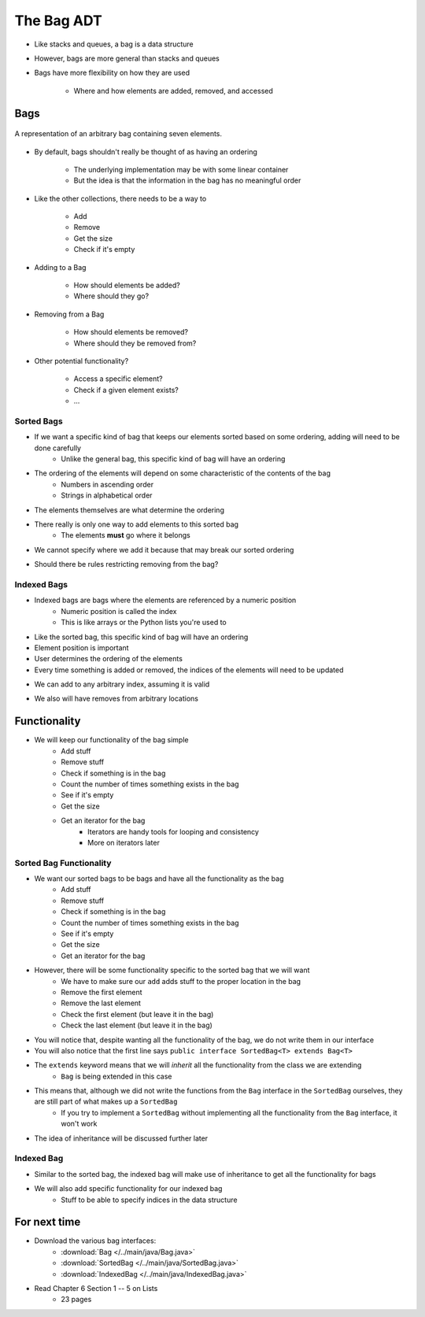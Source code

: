 ***********
The Bag ADT
***********

* Like stacks and queues, a bag is a data structure
* However, bags are more general than stacks and queues

* Bags have more flexibility on how they are used

    * Where and how elements are added, removed, and accessed



Bags
====

.. figure:: bag_general1.png
    :width: 500 px
    :align: center

    A representation of an arbitrary bag containing seven elements.


* By default, bags shouldn't really be thought of as having an ordering

    * The underlying implementation may be with some linear container
    * But the idea is that the information in the bag has no meaningful order


* Like the other collections, there needs to be a way to

    * Add
    * Remove
    * Get the size
    * Check if it's empty


* Adding to a Bag

    * How should elements be added?
    * Where should they go?


* Removing from a Bag

    * How should elements be removed?
    * Where should they be removed from?


* Other potential functionality?

    * Access a specific element?
    * Check if a given element exists?
    * ...


Sorted Bags
-----------

* If we want a specific kind of bag that keeps our elements sorted based on some ordering, adding will need to be done carefully
    * Unlike the general bag, this specific kind of bag will have an ordering

* The ordering of the elements will depend on some characteristic of the contents of the bag
    * Numbers in ascending order
    * Strings in alphabetical order

* The elements themselves are what determine the ordering

.. image:: bag_sorted_bag0.png
   :width: 500 px
   :align: center

* There really is only one way to add elements to this sorted bag
    * The elements **must** go where it belongs
* We cannot specify where we add it because that may break our sorted ordering

.. image:: bag_sorted_bag1.png
   :width: 500 px
   :align: center

* Should there be rules restricting removing from the bag?


Indexed Bags
------------

* Indexed bags are bags where the elements are referenced by a numeric position
    * Numeric position is called the index
    * This is like arrays or the Python lists you're used to
* Like the sorted bag, this specific kind of bag will have an ordering

* Element position is important
* User determines the ordering of the elements
* Every time something is added or removed, the indices of the elements will need to be updated

.. image:: bag_indexed_bag0.png
   :width: 500 px
   :align: center

* We can add to any arbitrary index, assuming it is valid

.. image:: bag_indexed_bag1.png
   :width: 500 px
   :align: center

* We also will have removes from arbitrary locations


Functionality
=============

* We will keep our functionality of the bag simple
    * Add stuff
    * Remove stuff
    * Check if something is in the bag
    * Count the number of times something exists in the bag
    * See if it's empty
    * Get the size
    * Get an iterator for the bag
        * Iterators are handy tools for looping and consistency
        * More on iterators later


.. code-block:: java
    :linenos:

    import java.util.Iterator;

    public interface Bag<T> {

        void add(T element);

        T remove(T element);

        boolean contains(T target);

        int getCount(T target);

        boolean isEmpty();

        int size();

        Iterator<T> iterator();
    }


Sorted Bag Functionality
------------------------

* We want our sorted bags to be bags and have all the functionality as the bag
    * Add stuff
    * Remove stuff
    * Check if something is in the bag
    * Count the number of times something exists in the bag
    * See if it's empty
    * Get the size
    * Get an iterator for the bag

* However, there will be some functionality specific to the sorted bag that we will want
    * We have to make sure our ``add`` adds stuff to the proper location in the bag
    * Remove the first element
    * Remove the last element
    * Check the first element (but leave it in the bag)
    * Check the last element (but leave it in the bag)


.. code-block:: java
    :linenos:
    :emphasize-lines: 1

    public interface SortedBag<T> extends Bag<T> {

        // Special add to keep proper order
        void add(T element);

        T removeFirst();

        T removeLast();

        T first();

        T last();
    }

* You will notice that, despite wanting all the functionality of the bag, we do not write them in our interface
* You will also notice that the first line says ``public interface SortedBag<T> extends Bag<T>``

* The ``extends`` keyword means that we will *inherit* all the functionality from the class we are extending
    * ``Bag`` is being extended in this case

* This means that, although we did not write the functions from the ``Bag`` interface in the ``SortedBag`` ourselves, they are still part of what makes up a ``SortedBag``
    * If you try to implement a ``SortedBag`` without implementing all the functionality from the ``Bag`` interface, it won't work

* The idea of inheritance will be discussed further later


Indexed Bag
-----------

* Similar to the sorted bag, the indexed bag will make use of inheritance to get all the functionality for bags
* We will also add specific functionality for our indexed bag
    * Stuff to be able to specify indices in the data structure

.. code-block:: java
    :linenos:

    public interface IndexedBag<T> extends Bag<T> {

        void add(T element);

        void add(int index, T element);

        void set(int index, T element);

        T get(int index);

        // Mind the difference in function signature
        // from the inherited remove
        T remove(int index);

        int indexOf(T element);
    }


For next time
=============

* Download the various bag interfaces:
    * :download:`Bag </../main/java/Bag.java>`
    * :download:`SortedBag </../main/java/SortedBag.java>`
    * :download:`IndexedBag </../main/java/IndexedBag.java>`

* Read Chapter 6 Section 1 -- 5 on Lists
    * 23 pages
